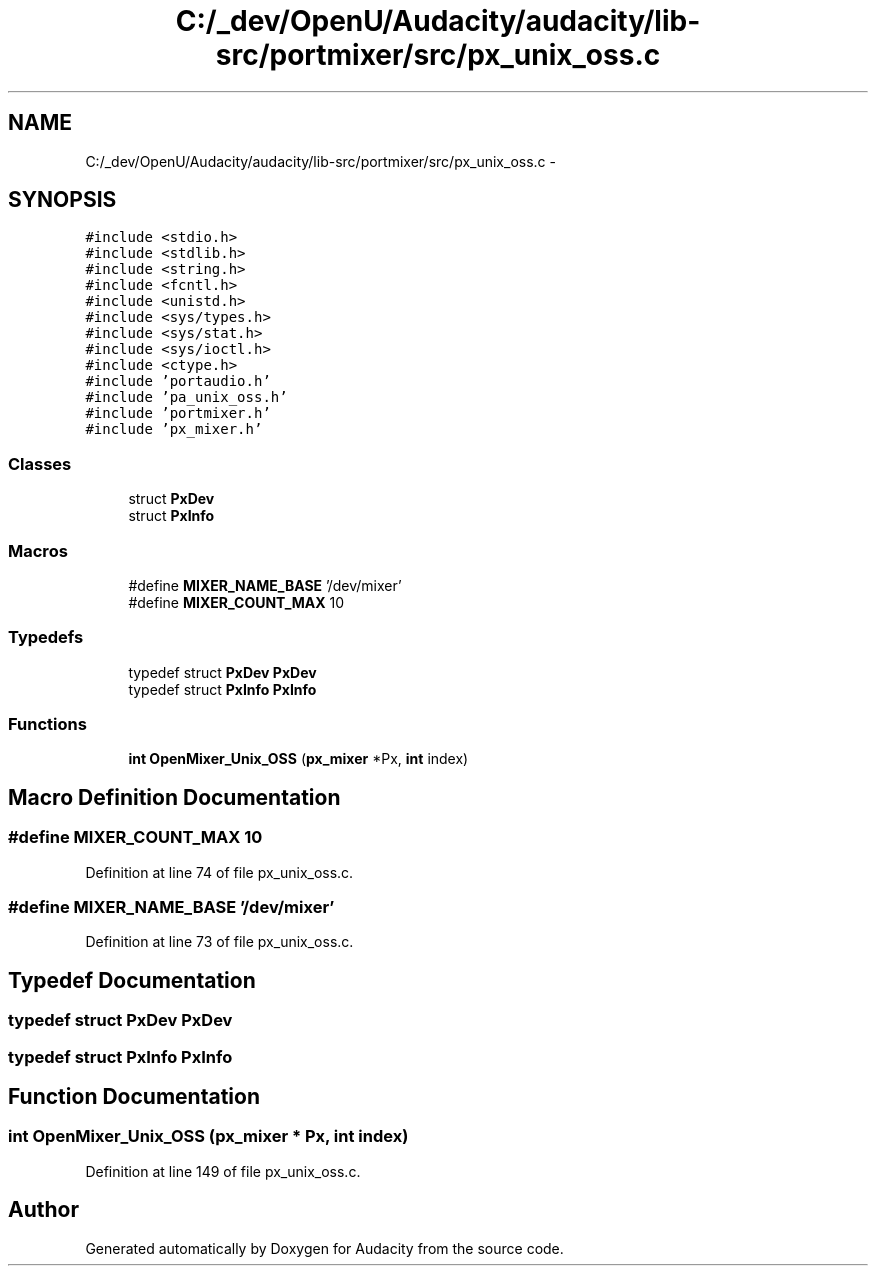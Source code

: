 .TH "C:/_dev/OpenU/Audacity/audacity/lib-src/portmixer/src/px_unix_oss.c" 3 "Thu Apr 28 2016" "Audacity" \" -*- nroff -*-
.ad l
.nh
.SH NAME
C:/_dev/OpenU/Audacity/audacity/lib-src/portmixer/src/px_unix_oss.c \- 
.SH SYNOPSIS
.br
.PP
\fC#include <stdio\&.h>\fP
.br
\fC#include <stdlib\&.h>\fP
.br
\fC#include <string\&.h>\fP
.br
\fC#include <fcntl\&.h>\fP
.br
\fC#include <unistd\&.h>\fP
.br
\fC#include <sys/types\&.h>\fP
.br
\fC#include <sys/stat\&.h>\fP
.br
\fC#include <sys/ioctl\&.h>\fP
.br
\fC#include <ctype\&.h>\fP
.br
\fC#include 'portaudio\&.h'\fP
.br
\fC#include 'pa_unix_oss\&.h'\fP
.br
\fC#include 'portmixer\&.h'\fP
.br
\fC#include 'px_mixer\&.h'\fP
.br

.SS "Classes"

.in +1c
.ti -1c
.RI "struct \fBPxDev\fP"
.br
.ti -1c
.RI "struct \fBPxInfo\fP"
.br
.in -1c
.SS "Macros"

.in +1c
.ti -1c
.RI "#define \fBMIXER_NAME_BASE\fP   '/dev/mixer'"
.br
.ti -1c
.RI "#define \fBMIXER_COUNT_MAX\fP   10"
.br
.in -1c
.SS "Typedefs"

.in +1c
.ti -1c
.RI "typedef struct \fBPxDev\fP \fBPxDev\fP"
.br
.ti -1c
.RI "typedef struct \fBPxInfo\fP \fBPxInfo\fP"
.br
.in -1c
.SS "Functions"

.in +1c
.ti -1c
.RI "\fBint\fP \fBOpenMixer_Unix_OSS\fP (\fBpx_mixer\fP *Px, \fBint\fP index)"
.br
.in -1c
.SH "Macro Definition Documentation"
.PP 
.SS "#define MIXER_COUNT_MAX   10"

.PP
Definition at line 74 of file px_unix_oss\&.c\&.
.SS "#define MIXER_NAME_BASE   '/dev/mixer'"

.PP
Definition at line 73 of file px_unix_oss\&.c\&.
.SH "Typedef Documentation"
.PP 
.SS "typedef struct \fBPxDev\fP  \fBPxDev\fP"

.SS "typedef struct \fBPxInfo\fP  \fBPxInfo\fP"

.SH "Function Documentation"
.PP 
.SS "\fBint\fP OpenMixer_Unix_OSS (\fBpx_mixer\fP * Px, \fBint\fP index)"

.PP
Definition at line 149 of file px_unix_oss\&.c\&.
.SH "Author"
.PP 
Generated automatically by Doxygen for Audacity from the source code\&.
